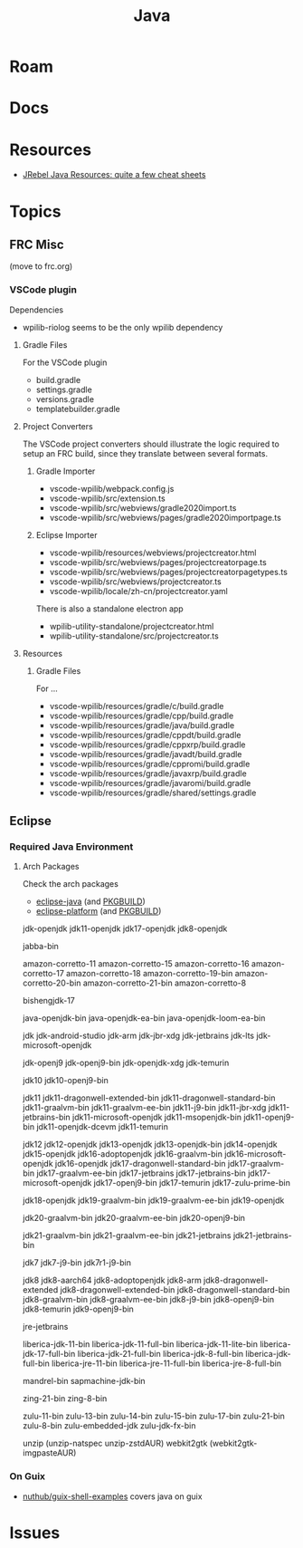 :PROPERTIES:
:ID:       97ae00f5-9337-4108-b85f-1edfc7f86ed7
:END:
#+TITLE: Java
#+DESCRIPTION:
#+TAGS:

* Roam

* Docs

* Resources

+ [[https://www.jrebel.com/resources/java-resources][JRebel Java Resources: quite a few cheat sheets]]

* Topics

** FRC Misc

(move to frc.org)

*** VSCode plugin

Dependencies

+ wpilib-riolog seems to be the only wpilib dependency

**** Gradle Files

For the VSCode plugin

+ build.gradle
+ settings.gradle
+ versions.gradle
+ templatebuilder.gradle

**** Project Converters

The VSCode project converters should illustrate the logic required to setup an
FRC build, since they translate between several formats.

***** Gradle Importer

+ vscode-wpilib/webpack.config.js
+ vscode-wpilib/src/extension.ts
+ vscode-wpilib/src/webviews/gradle2020import.ts
+ vscode-wpilib/src/webviews/pages/gradle2020importpage.ts

***** Eclipse Importer

+ vscode-wpilib/resources/webviews/projectcreator.html
+ vscode-wpilib/src/webviews/pages/projectcreatorpage.ts
+ vscode-wpilib/src/webviews/pages/projectcreatorpagetypes.ts
+ vscode-wpilib/src/webviews/projectcreator.ts
+ vscode-wpilib/locale/zh-cn/projectcreator.yaml

There is also a standalone electron app

+ wpilib-utility-standalone/projectcreator.html
+ wpilib-utility-standalone/src/projectcreator.ts

**** Resources

***** Gradle Files

For  ...

+ vscode-wpilib/resources/gradle/c/build.gradle
+ vscode-wpilib/resources/gradle/cpp/build.gradle
+ vscode-wpilib/resources/gradle/java/build.gradle
+ vscode-wpilib/resources/gradle/cppdt/build.gradle
+ vscode-wpilib/resources/gradle/cppxrp/build.gradle
+ vscode-wpilib/resources/gradle/javadt/build.gradle
+ vscode-wpilib/resources/gradle/cppromi/build.gradle
+ vscode-wpilib/resources/gradle/javaxrp/build.gradle
+ vscode-wpilib/resources/gradle/javaromi/build.gradle
+ vscode-wpilib/resources/gradle/shared/settings.gradle

** Eclipse

*** Required Java Environment

**** Arch Packages

Check the arch packages

+ [[https://aur.archlinux.org/packages/eclipse-platform/][eclipse-java]] (and [[https://aur.archlinux.org/cgit/aur.git/tree/PKGBUILD?h=eclipse-java][PKGBUILD]])
+ [[https://aur.archlinux.org/packages/eclipse-java/][eclipse-platform]] (and [[https://aur.archlinux.org/cgit/aur.git/tree/PKGBUILD?h=eclipse-platform][PKGBUILD]])



jdk-openjdk
jdk11-openjdk
jdk17-openjdk
jdk8-openjdk



jabba-bin

amazon-corretto-11
amazon-corretto-15
amazon-corretto-16
amazon-corretto-17
amazon-corretto-18
amazon-corretto-19-bin
amazon-corretto-20-bin
amazon-corretto-21-bin
amazon-corretto-8

bishengjdk-17

java-openjdk-bin
java-openjdk-ea-bin
java-openjdk-loom-ea-bin

jdk
jdk-android-studio
jdk-arm
jdk-jbr-xdg
jdk-jetbrains
jdk-lts
jdk-microsoft-openjdk

jdk-openj9
jdk-openj9-bin
jdk-openjdk-xdg
jdk-temurin

jdk10
jdk10-openj9-bin

jdk11
jdk11-dragonwell-extended-bin
jdk11-dragonwell-standard-bin
jdk11-graalvm-bin
jdk11-graalvm-ee-bin
jdk11-j9-bin
jdk11-jbr-xdg
jdk11-jetbrains-bin
jdk11-microsoft-openjdk
jdk11-msopenjdk-bin
jdk11-openj9-bin
jdk11-openjdk-dcevm
jdk11-temurin

jdk12
jdk12-openjdk
jdk13-openjdk
jdk13-openjdk-bin
jdk14-openjdk
jdk15-openjdk
jdk16-adoptopenjdk
jdk16-graalvm-bin
jdk16-microsoft-openjdk
jdk16-openjdk
jdk17-dragonwell-standard-bin
jdk17-graalvm-bin
jdk17-graalvm-ee-bin
jdk17-jetbrains
jdk17-jetbrains-bin
jdk17-microsoft-openjdk
jdk17-openj9-bin
jdk17-temurin
jdk17-zulu-prime-bin

jdk18-openjdk
jdk19-graalvm-bin
jdk19-graalvm-ee-bin
jdk19-openjdk

jdk20-graalvm-bin
jdk20-graalvm-ee-bin
jdk20-openj9-bin

jdk21-graalvm-bin
jdk21-graalvm-ee-bin
jdk21-jetbrains
jdk21-jetbrains-bin

jdk7
jdk7-j9-bin
jdk7r1-j9-bin

jdk8
jdk8-aarch64
jdk8-adoptopenjdk
jdk8-arm
jdk8-dragonwell-extended
jdk8-dragonwell-extended-bin
jdk8-dragonwell-standard-bin
jdk8-graalvm-bin
jdk8-graalvm-ee-bin
jdk8-j9-bin
jdk8-openj9-bin
jdk8-temurin
jdk9-openj9-bin

jre-jetbrains

liberica-jdk-11-bin
liberica-jdk-11-full-bin
liberica-jdk-11-lite-bin
liberica-jdk-17-full-bin
liberica-jdk-21-full-bin
liberica-jdk-8-full-bin
liberica-jdk-full-bin
liberica-jre-11-bin
liberica-jre-11-full-bin
liberica-jre-8-full-bin

mandrel-bin
sapmachine-jdk-bin

zing-21-bin
zing-8-bin

zulu-11-bin
zulu-13-bin
zulu-14-bin
zulu-15-bin
zulu-17-bin
zulu-21-bin
zulu-8-bin
zulu-embedded-jdk
zulu-jdk-fx-bin

unzip (unzip-natspec unzip-zstdAUR)
webkit2gtk (webkit2gtk-imgpasteAUR)

*** On Guix

+ [[github:nuthub/guix-shell-examples][nuthub/guix-shell-examples]] covers java on guix

* Issues
